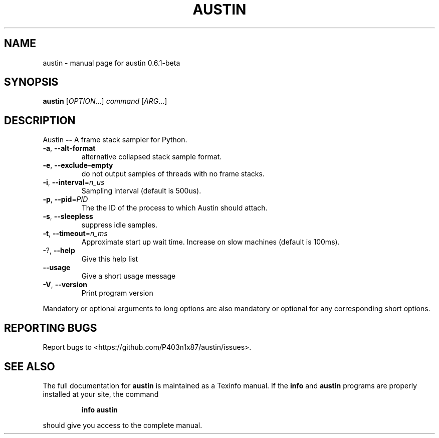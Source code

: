 .\" DO NOT MODIFY THIS FILE!  It was generated by help2man 1.47.6.
.TH AUSTIN "1" "January 2019" "austin 0.6.1-beta" "User Commands"
.SH NAME
austin \- manual page for austin 0.6.1-beta
.SH SYNOPSIS
.B austin
[\fI\,OPTION\/\fR...] \fI\,command \/\fR[\fI\,ARG\/\fR...]
.SH DESCRIPTION
Austin \fB\-\-\fR A frame stack sampler for Python.
.TP
\fB\-a\fR, \fB\-\-alt\-format\fR
alternative collapsed stack sample format.
.TP
\fB\-e\fR, \fB\-\-exclude\-empty\fR
do not output samples of threads with no frame
stacks.
.TP
\fB\-i\fR, \fB\-\-interval\fR=\fI\,n_us\/\fR
Sampling interval (default is 500us).
.TP
\fB\-p\fR, \fB\-\-pid\fR=\fI\,PID\/\fR
The the ID of the process to which Austin should
attach.
.TP
\fB\-s\fR, \fB\-\-sleepless\fR
suppress idle samples.
.TP
\fB\-t\fR, \fB\-\-timeout\fR=\fI\,n_ms\/\fR
Approximate start up wait time. Increase on slow
machines (default is 100ms).
.TP
\-?, \fB\-\-help\fR
Give this help list
.TP
\fB\-\-usage\fR
Give a short usage message
.TP
\fB\-V\fR, \fB\-\-version\fR
Print program version
.PP
Mandatory or optional arguments to long options are also mandatory or optional
for any corresponding short options.
.SH "REPORTING BUGS"
Report bugs to <https://github.com/P403n1x87/austin/issues>.
.SH "SEE ALSO"
The full documentation for
.B austin
is maintained as a Texinfo manual.  If the
.B info
and
.B austin
programs are properly installed at your site, the command
.IP
.B info austin
.PP
should give you access to the complete manual.
